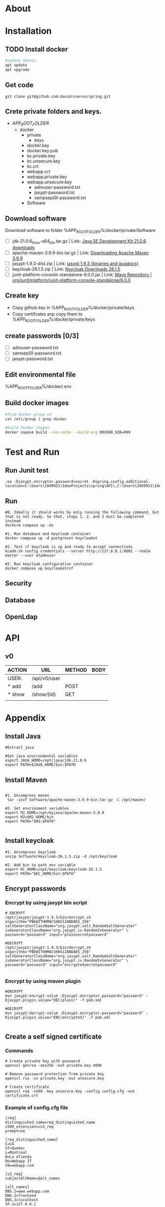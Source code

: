 #+tittle: Web Application that uses Spring Boot framework
#+LANGUAGE: EN
#+AUTHOR: MySelf.1664
#+STARTUP: overview

* About
* Installation
** TODO Install docker
#+begin_src bash
  #update ubuntu
  apt update
  apt upgrade
#+end_src

** Get code
#+BEGIN_SRC src
git clone git@github.com:davidrcuervo/spring.git
#+END_SRC

** Crete private folders and keys.
- $APP_ROOT_FOLDER$
  + docker
    - private
      - keys
	* docker.key
	* docker.key.pub
	* kc.private.key
	* kc.unsecure.key
	* kc.crt
	* webapp.crt
	* webapp.private.key
	* webapp.unsecure.key
      - admuser-password.txt
      - jasypt-password.txt
      - sampsepi0l-password.txt
    - Software

** Download software
Download software to folder %APP_ROOT_FOLDER%/docker/private/Software

+ [ ] jdk-21.0.6_linux-x64_bin.tar.gz | Link: [[https://www.oracle.com/ca-en/java/technologies/downloads/#java21][Java SE Development Kit 21.0.6 downloads]]
+ [ ] apache-maven-3.9.9-bin.tar.gz | Link: [[https://maven.apache.org/download.cgi][Downloading Apache Maven 3.9.9]]
+ [ ] jasypt-1.9.3-dist.zip | Link: [[https://github.com/jasypt/jasypt/releases/download/jasypt-1.9.3/jasypt-1.9.3-dist.zip][jasypt 1.9.3 (binaries and javadocs)]]
+ [ ] keycloak-26.1.5.zip | Link: [[https://www.keycloak.org/archive/downloads-26.1.5.html][Keycloak Downloads 26.1.5]]
+ [ ] junit-platform-console-standalone-6.0.0.jar | Link: [[https://repo1.maven.org/maven2/org/junit/platform/junit-platform-console-standalone/6.0.0/][Mave Repository | org/junit/platform/junit-platform-console-standalone/6.0.0]]

** Create key
+ Copy github key in %APP_ROOT_FOLDER%/docker/private/keys
+ Copy certifcates anp copy them to %APP_ROOT_FOLDER%/docker/private/keys
** create passwords [0/3]
+ [ ] admuser-password.txt
+ [ ] samsepi0l-password.txt
+ [ ] jasypt-password.txt

** Edit environmental file
%APP_ROOT_FOLDER%/docker/.env

** Build docker images
#+begin_src bash
  #find docker group id
  cat /etc/group | grep docker

  #build docker images
  docker copose build --no-cache --build-arg DOCKER_GID=999
#+end_src

* Test and Run
** Run Junit test
#+BEGIN_SRC intellij
  -ea -Djasypt.encryptor.password=secret -Dspring.config.additional-location=C:\Users\I849921\IdeaProjects\spring\API\,C:\Users\I849921\IdeaProjects\spring\
#+END_SRC
** Run
#+BEGIN_SRC shell
  #0. Ideally it should works by only running the following command, but that is not ready. So that, steps 1. 2. and 3 must be completed instead
  dockerm compose up -dx

  #1. Run database and keycloak container
  docker compose up -d postgreset keycloaket

  #2. Test if keycloak is up and ready to accept connections
  kcadm.sh config credentials --server http://127.0.0.1:8001 --realm master --user etadmuser

  #3. Run keycloak configuration container
  docker compose up keycloaketcnf
#+END_SRC
** Security
** Database
** OpenLdap
* API

** v0

| ACTION | URL          | METHOD | BODY |
|--------+--------------+--------+------|
| USER:  | /api/v0/user |        |      |
|--------+--------------+--------+------|
| * add  | /add         | POST   |      |
| * show | /show/{id}   | GET    |      |
|        |              |        |      |

* Appendix
** Install Java
#+begin_src shell
  #Extract java

  #Set java environmental variables
  export JAVA_HOME=/opt/java/jdk-21.0.6
  export PATH=$JAVA_HOME/bin:$PATH
#+end_src

** Install Maven
#+begin_src shell

  #1. Uncompress maven
   tar -xzvf Software/apache-maven-3.9.9-bin.tar.gz -C /opt/maven/

  #2. Set envrionment variables
  export M2_HOME=/opt/myjava/apache-maven-3.9.9
  export M2=$M2_HOME/bin
  export PATH="$M2:$PATH"

#+end_src

** Install keycloak
#+begin_src shell
  #1. Uncompress keycloak
  unzip Software/keycloak-26.1.5.zip -d /opt/keycloak

  #2. Add bin to path env variable
  export KC_HOME=/opt/keycloak/keycloak-26.1.5
  export PATH="$KC_HOME/bin:$PATH"
#+end_src

** Encrypt passwords
*** Encrypt by using jasypt bin script 
#+BEGIN_SRC shell
# ENCRYPT
/opt/jasypt/jasypt-1.9.3/bin/encrypt.sh algorithm="PBEWITHHMACSHA512ANDAES_256" saltGeneratorClassName="org.jasypt.salt.RandomSaltGenerator" ivGeneratorClassName="org.jasypt.iv.RandomIvGenerator" \
password="password" input="plainsecretpassword"

#DECRYPT
/opt/jasypt/jasypt-1.9.3/bin/decrypt.sh algorithm="PBEWITHHMACSHA512ANDAES_256" saltGeneratorClassName="org.jasypt.salt.RandomSaltGenerator" ivGeneratorClassName="org.jasypt.iv.RandomIvGenerator" \
password="password" input="encryptedsecretpassword"

#+END_SRC
*** Encrypt by using maven plugin
#+begin_src shell
  #ENCRYPT
  mvn jasypt:encrypt-value -Djasypt.encryptor.password="password" -Djasypt.plugin.value="DEC(plain)" -f pom.xml

  #DECRYPT
  mvn jasypt:decrypt-value -Djasypt.encryptor.password="password" -Djasypt.plugin.value="ENC(encrypted)" -f pom.xml

#+end_src

** Create a self signed certificate
*** Commands
#+BEGIN_SRC shell
  # Create private key with password
  openssl genrsa -aes256 -out private.key 4096

  # Remove password protection from private key
  openssl rsa -in private.key -out unsecure.key

  # Create certificate
  openssl req -x509 -key unsecure.key -config config.cfg -out certificate.crt
#+END_SRC

*** Example of config.cfg file
#+BEGIN_SRC shell
[req]
distinguished_name=req_distinguished_name
x509_extensions=v3_req
prompt=no

[req_distinguished_name]
C=CA
ST=Quebec
L=Montreal
O=La eTienda
OU=Webapp IT
CN=webapp.com

[v3_req]
subjectAltName=@alt_names

[alt_names]
DNS.1=www.webapp.com
DNS.2=frontend
DNS.3=localhost
IP.1=127.0.0.1
#+END_SRC
*** Add self signed certificate to java keystore
#+BEGIN_SRC shell
  # Add certificate to java trusted certs
  %JAVA_HOME%\bin\keytool.exe -importcert -file 'C:\path\to\cert\cert.crt' -alias aliasName -keystore '%JAVA_HOME%\lib\security\cacerts'

  # List certificate by alias
  %JAVA_HOME%\bin\keytool.exe -list -alias webapp -keystore '%JAVA_HOME%\lib\security\cacerts'

  # Delete certificate by alias
  %JAVA_HOME%\bin\keytool.exe -delete -alias webapp -keystore '%JAVA_HOME%\lib\security\cacerts
#+END_SRC
* References 

+ Bootstrap: [[https://getbootstrap.com/docs/5.1/getting-started/introduction/][Bootstrap 5.1 Documentation]]


#  LocalWords:  API OpenLdap
